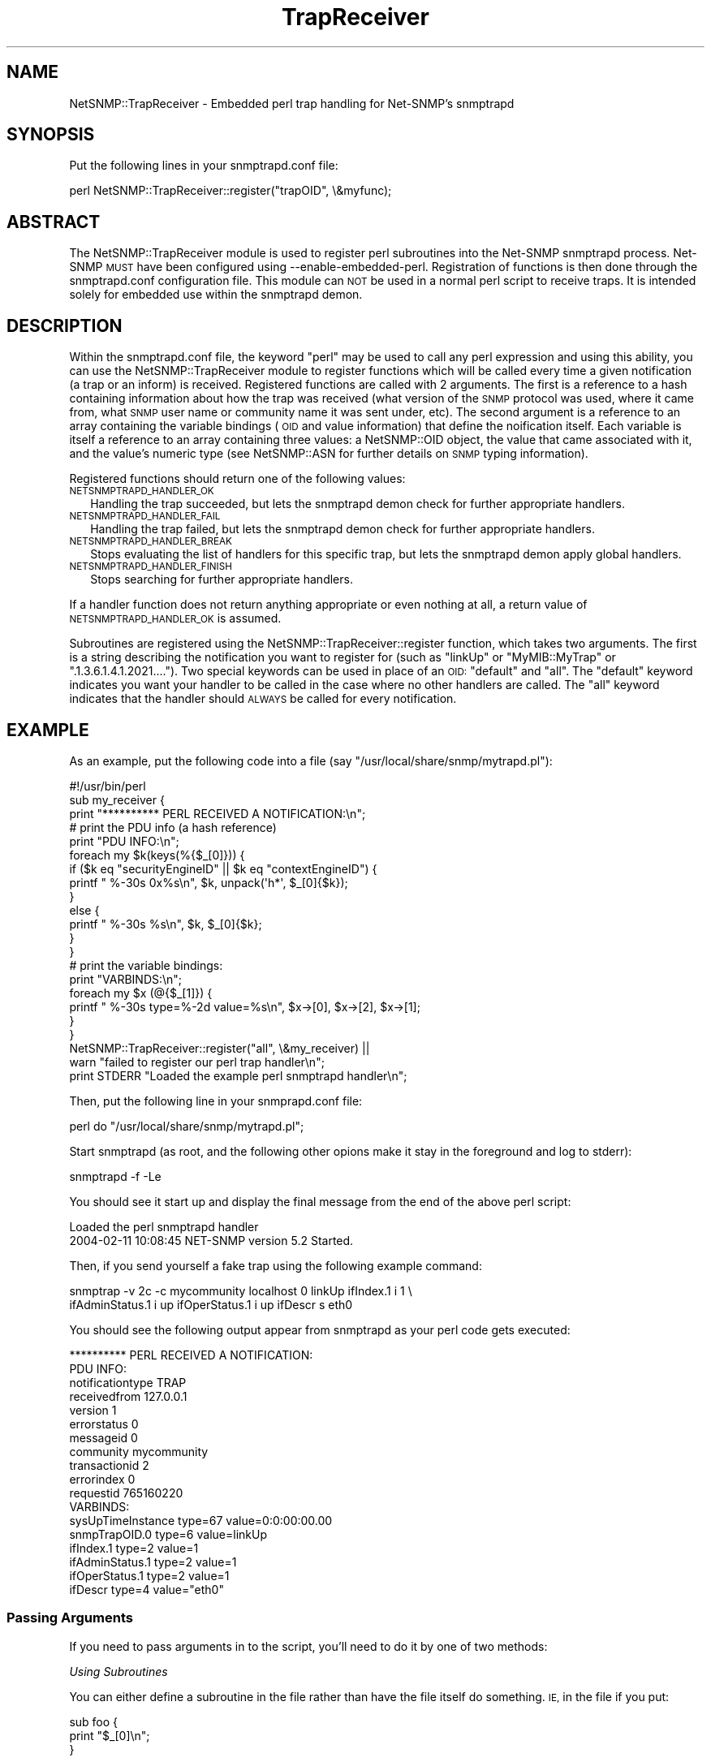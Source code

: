 .\" Automatically generated by Pod::Man 4.10 (Pod::Simple 3.35)
.\"
.\" Standard preamble:
.\" ========================================================================
.de Sp \" Vertical space (when we can't use .PP)
.if t .sp .5v
.if n .sp
..
.de Vb \" Begin verbatim text
.ft CW
.nf
.ne \\$1
..
.de Ve \" End verbatim text
.ft R
.fi
..
.\" Set up some character translations and predefined strings.  \*(-- will
.\" give an unbreakable dash, \*(PI will give pi, \*(L" will give a left
.\" double quote, and \*(R" will give a right double quote.  \*(C+ will
.\" give a nicer C++.  Capital omega is used to do unbreakable dashes and
.\" therefore won't be available.  \*(C` and \*(C' expand to `' in nroff,
.\" nothing in troff, for use with C<>.
.tr \(*W-
.ds C+ C\v'-.1v'\h'-1p'\s-2+\h'-1p'+\s0\v'.1v'\h'-1p'
.ie n \{\
.    ds -- \(*W-
.    ds PI pi
.    if (\n(.H=4u)&(1m=24u) .ds -- \(*W\h'-12u'\(*W\h'-12u'-\" diablo 10 pitch
.    if (\n(.H=4u)&(1m=20u) .ds -- \(*W\h'-12u'\(*W\h'-8u'-\"  diablo 12 pitch
.    ds L" ""
.    ds R" ""
.    ds C` ""
.    ds C' ""
'br\}
.el\{\
.    ds -- \|\(em\|
.    ds PI \(*p
.    ds L" ``
.    ds R" ''
.    ds C`
.    ds C'
'br\}
.\"
.\" Escape single quotes in literal strings from groff's Unicode transform.
.ie \n(.g .ds Aq \(aq
.el       .ds Aq '
.\"
.\" If the F register is >0, we'll generate index entries on stderr for
.\" titles (.TH), headers (.SH), subsections (.SS), items (.Ip), and index
.\" entries marked with X<> in POD.  Of course, you'll have to process the
.\" output yourself in some meaningful fashion.
.\"
.\" Avoid warning from groff about undefined register 'F'.
.de IX
..
.nr rF 0
.if \n(.g .if rF .nr rF 1
.if (\n(rF:(\n(.g==0)) \{\
.    if \nF \{\
.        de IX
.        tm Index:\\$1\t\\n%\t"\\$2"
..
.        if !\nF==2 \{\
.            nr % 0
.            nr F 2
.        \}
.    \}
.\}
.rr rF
.\" ========================================================================
.\"
.IX Title "TrapReceiver 3pm"
.TH TrapReceiver 3pm "2021-08-11" "perl v5.28.1" "User Contributed Perl Documentation"
.\" For nroff, turn off justification.  Always turn off hyphenation; it makes
.\" way too many mistakes in technical documents.
.if n .ad l
.nh
.SH "NAME"
NetSNMP::TrapReceiver \- Embedded perl trap handling for Net\-SNMP's snmptrapd
.SH "SYNOPSIS"
.IX Header "SYNOPSIS"
Put the following lines in your snmptrapd.conf file:
.PP
.Vb 1
\&  perl NetSNMP::TrapReceiver::register("trapOID", \e&myfunc);
.Ve
.SH "ABSTRACT"
.IX Header "ABSTRACT"
The NetSNMP::TrapReceiver module is used to register perl
subroutines into the Net-SNMP snmptrapd process.  Net-SNMP \s-1MUST\s0 have
been configured using \-\-enable\-embedded\-perl.  Registration of
functions is then done through the snmptrapd.conf configuration
file.  This module can \s-1NOT\s0 be used in a normal perl script to
receive traps.  It is intended solely for embedded use within the
snmptrapd demon.
.SH "DESCRIPTION"
.IX Header "DESCRIPTION"
Within the snmptrapd.conf file, the keyword \*(L"perl\*(R" may be used to call
any perl expression and using this ability, you can use the
NetSNMP::TrapReceiver module to register functions which will be
called every time a given notification (a trap or an inform) is
received.  Registered functions are called with 2 arguments.  The
first is a reference to a hash containing information about how the
trap was received (what version of the \s-1SNMP\s0 protocol was used, where
it came from, what \s-1SNMP\s0 user name or community name it was sent under,
etc).  The second argument is a reference to an array containing the
variable bindings (\s-1OID\s0 and value information) that define the
noification itself.  Each variable is itself a reference to an array
containing three values: a NetSNMP::OID object, the value that came
associated with it, and the value's numeric type (see NetSNMP::ASN for
further details on \s-1SNMP\s0 typing information).
.PP
Registered functions should return one of the following values:
.IP "\s-1NETSNMPTRAPD_HANDLER_OK\s0" 2
.IX Item "NETSNMPTRAPD_HANDLER_OK"
Handling the trap succeeded, but lets the snmptrapd demon check for
further appropriate handlers.
.IP "\s-1NETSNMPTRAPD_HANDLER_FAIL\s0" 2
.IX Item "NETSNMPTRAPD_HANDLER_FAIL"
Handling the trap failed, but lets the snmptrapd demon check for
further appropriate handlers.
.IP "\s-1NETSNMPTRAPD_HANDLER_BREAK\s0" 2
.IX Item "NETSNMPTRAPD_HANDLER_BREAK"
Stops evaluating the list of handlers for this specific trap, but lets
the snmptrapd demon apply global handlers.
.IP "\s-1NETSNMPTRAPD_HANDLER_FINISH\s0" 2
.IX Item "NETSNMPTRAPD_HANDLER_FINISH"
Stops searching for further appropriate handlers.
.PP
If a handler function does not return anything appropriate or even
nothing at all, a return value of \s-1NETSNMPTRAPD_HANDLER_OK\s0 is assumed.
.PP
Subroutines are registered using the NetSNMP::TrapReceiver::register
function, which takes two arguments.  The first is a string describing
the notification you want to register for (such as \*(L"linkUp\*(R" or
\&\*(L"MyMIB::MyTrap\*(R" or \*(L".1.3.6.1.4.1.2021....\*(R").  Two special keywords can
be used in place of an \s-1OID:\s0 \*(L"default\*(R" and \*(L"all\*(R".  The \*(L"default\*(R"
keyword indicates you want your handler to be called in the case where
no other handlers are called.  The \*(L"all\*(R" keyword indicates that the
handler should \s-1ALWAYS\s0 be called for every notification.
.SH "EXAMPLE"
.IX Header "EXAMPLE"
As an example, put the following code into a file (say
\&\*(L"/usr/local/share/snmp/mytrapd.pl\*(R"):
.PP
.Vb 1
\&  #!/usr/bin/perl
\&
\&  sub my_receiver {
\&      print "********** PERL RECEIVED A NOTIFICATION:\en";
\&
\&      # print the PDU info (a hash reference)
\&      print "PDU INFO:\en";
\&      foreach my $k(keys(%{$_[0]})) {
\&        if ($k eq "securityEngineID" || $k eq "contextEngineID") {
\&          printf "  %\-30s 0x%s\en", $k, unpack(\*(Aqh*\*(Aq, $_[0]{$k});
\&        }
\&        else {
\&          printf "  %\-30s %s\en", $k, $_[0]{$k};
\&        }
\&      }
\&
\&      # print the variable bindings:
\&      print "VARBINDS:\en";
\&      foreach my $x (@{$_[1]}) { 
\&          printf "  %\-30s type=%\-2d value=%s\en", $x\->[0], $x\->[2], $x\->[1]; 
\&      }
\&  }
\&
\&  NetSNMP::TrapReceiver::register("all", \e&my_receiver) || 
\&    warn "failed to register our perl trap handler\en";
\&
\&  print STDERR "Loaded the example perl snmptrapd handler\en";
.Ve
.PP
Then, put the following line in your snmprapd.conf file:
.PP
.Vb 1
\&  perl do "/usr/local/share/snmp/mytrapd.pl";
.Ve
.PP
Start snmptrapd (as root, and the following other opions make it stay
in the foreground and log to stderr):
.PP
.Vb 1
\&  snmptrapd \-f \-Le
.Ve
.PP
You should see it start up and display the final message from the end
of the above perl script:
.PP
.Vb 2
\&  Loaded the perl snmptrapd handler
\&  2004\-02\-11 10:08:45 NET\-SNMP version 5.2 Started.
.Ve
.PP
Then, if you send yourself a fake trap using the following example command:
.PP
.Vb 2
\&  snmptrap \-v 2c \-c mycommunity localhost 0 linkUp ifIndex.1 i 1 \e
\&      ifAdminStatus.1 i up ifOperStatus.1 i up ifDescr s eth0
.Ve
.PP
You should see the following output appear from snmptrapd as your perl
code gets executed:
.PP
.Vb 10
\&  ********** PERL RECEIVED A NOTIFICATION:
\&  PDU INFO:
\&    notificationtype               TRAP
\&    receivedfrom                   127.0.0.1
\&    version                        1
\&    errorstatus                    0
\&    messageid                      0
\&    community                      mycommunity
\&    transactionid                  2
\&    errorindex                     0
\&    requestid                      765160220
\&  VARBINDS:
\&    sysUpTimeInstance              type=67 value=0:0:00:00.00
\&    snmpTrapOID.0                  type=6  value=linkUp
\&    ifIndex.1                      type=2  value=1
\&    ifAdminStatus.1                type=2  value=1
\&    ifOperStatus.1                 type=2  value=1
\&    ifDescr                        type=4  value="eth0"
.Ve
.SS "Passing Arguments"
.IX Subsection "Passing Arguments"
If you need to pass arguments in to the script, you'll need to do it
by one of two methods:
.PP
\fIUsing Subroutines\fR
.IX Subsection "Using Subroutines"
.PP
You can either define a subroutine in the file rather than have
the file itself do something.  \s-1IE,\s0 in the file if you put:
.PP
.Vb 3
\&  sub foo {
\&     print "$_[0]\en";
\&  }
.Ve
.PP
and then put these lines in the snmptrapd.conf file:
.PP
.Vb 3
\&  perl do /path/to/script
\&  perl foo("hello world");
\&  perl foo("now I am passing something different");
.Ve
.PP
It'd call the foo function twice, and print the results to the console
where snmptrapd was started.
.PP
\fIUsing Variables\fR
.IX Subsection "Using Variables"
.PP
Or you could always set a variable ahead of time:
.PP
.Vb 2
\&  perl $myVariable = 42;
\&  perl do /path/to/script
.Ve
.PP
And have the script look for and use the \f(CW$myVariable\fR value in the script
.SH "EXPORT"
.IX Header "EXPORT"
None by default.
.SS "Exportable constants"
.IX Subsection "Exportable constants"
.Vb 7
\&  NETSNMPTRAPD_AUTH_HANDLER
\&  NETSNMPTRAPD_HANDLER_BREAK
\&  NETSNMPTRAPD_HANDLER_FAIL
\&  NETSNMPTRAPD_HANDLER_FINISH
\&  NETSNMPTRAPD_HANDLER_OK
\&  NETSNMPTRAPD_POST_HANDLER
\&  NETSNMPTRAPD_PRE_HANDLER
.Ve
.SH "SEE ALSO"
.IX Header "SEE ALSO"
NetSNMP::OID, NetSNMP::ASN
.PP
\&\fBsnmptrapd.conf\fR\|(5) for configuring the Net-SNMP trap receiver.
.PP
\&\fBsnmpd.conf\fR\|(5) for configuring the Net-SNMP snmp agent for sending traps.
.PP
http://www.Net\-SNMP.org/
.SH "AUTHOR"
.IX Header "AUTHOR"
W. Hardaker, <hardaker@users.sourceforge.net>
.SH "COPYRIGHT AND LICENSE"
.IX Header "COPYRIGHT AND LICENSE"
Copyright 2004 by W. Hardaker
.PP
This library is free software; you can redistribute it and/or modify
it under the same terms as Perl itself.
